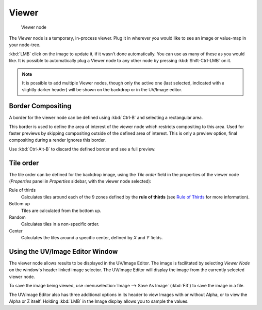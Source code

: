
******
Viewer
******

.. figure:: /images/Tutorials-NTR-ComViewer.jpg

   Viewer node


The *Viewer* node is a temporary, in-process viewer.
Plug it in wherever you would like to see an image or value-map in your node-tree.

:kbd:`LMB` click on the image to update it, if it wasn't done automatically.
You can use as many of these as you would like.
It is possible to automatically plug a Viewer node to any other node by pressing :kbd:`Shift-Ctrl-LMB` on it.


.. note::

   It is possible to add multiple Viewer nodes, though only the active one
   (last selected, indicated with a slightly darker header) will be shown on the backdrop or in the UV/Image editor.


Border Compositing
==================

A border for the viewer node can be defined using :kbd:`Ctrl-B` and selecting a rectangular area.

This border is used to define the area of interest of the viewer node which restricts compositing to this area.
Used for faster previews by skipping compositing outside of the defined area of interest.
This is only a preview option, final compositing during a render ignores this border.

Use :kbd:`Ctrl-Alt-B` to discard the defined border and see a full preview.


Tile order
==========

The tile order can be defined for the backdrop image, using the *Tile order* field in the properties of the
viewer node (*Properties* panel in *Properties* sidebar, with the viewer node selected):

Rule of thirds
   Calculates tiles around each of the 9 zones defined by the
   **rule of thirds** (see `Rule of Thirds <http://en.wikipedia.org/wiki/Rule_of_thirds>`_ for more information).

Bottom up
   Tiles are calculated from the bottom up.

Random
   Calculates tiles in a non-specific order.

Center
   Calculates the tiles around a specific center, defined by *X* and *Y* fields.


Using the UV/Image Editor Window
================================

The viewer node allows results to be displayed in the UV/Image Editor.
The image is facilitated by selecting *Viewer Node* on the window's header linked image selector.
The UV/Image Editor will display the image from the currently selected viewer node.

To save the image being viewed,
use :menuselection:`Image --> Save As Image` (:kbd:`F3`) to save the image in a file.

The UV/Image Editor also has three additional options in its header to view Images with or
without Alpha, or to view the Alpha or Z itself.
Holding :kbd:`LMB` in the Image display allows you to sample the values.
